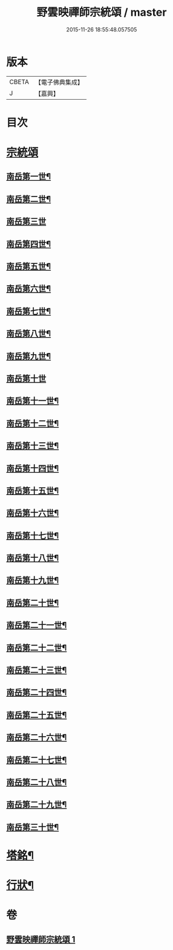 #+TITLE: 野雲映禪師宗統頌 / master
#+DATE: 2015-11-26 18:55:48.057505
* 版本
 |     CBETA|【電子佛典集成】|
 |         J|【嘉興】    |

* 目次
* [[file:KR6q0237_001.txt::001-0273a3][宗統頌]]
** [[file:KR6q0237_001.txt::001-0273a4][南岳第一世¶]]
** [[file:KR6q0237_001.txt::001-0273a14][南岳第二世¶]]
** [[file:KR6q0237_001.txt::001-0273a30][南岳第三世]]
** [[file:KR6q0237_001.txt::0273b11][南岳第四世¶]]
** [[file:KR6q0237_001.txt::0273b23][南岳第五世¶]]
** [[file:KR6q0237_001.txt::0273c2][南岳第六世¶]]
** [[file:KR6q0237_001.txt::0273c14][南岳第七世¶]]
** [[file:KR6q0237_001.txt::0273c19][南岳第八世¶]]
** [[file:KR6q0237_001.txt::0273c25][南岳第九世¶]]
** [[file:KR6q0237_001.txt::0273c30][南岳第十世]]
** [[file:KR6q0237_001.txt::0274a8][南岳第十一世¶]]
** [[file:KR6q0237_001.txt::0274a17][南岳第十二世¶]]
** [[file:KR6q0237_001.txt::0274a27][南岳第十三世¶]]
** [[file:KR6q0237_001.txt::0274b7][南岳第十四世¶]]
** [[file:KR6q0237_001.txt::0274b14][南岳第十五世¶]]
** [[file:KR6q0237_001.txt::0274b28][南岳第十六世¶]]
** [[file:KR6q0237_001.txt::0274c13][南岳第十七世¶]]
** [[file:KR6q0237_001.txt::0274c26][南岳第十八世¶]]
** [[file:KR6q0237_001.txt::0275a5][南岳第十九世¶]]
** [[file:KR6q0237_001.txt::0275a17][南岳第二十世¶]]
** [[file:KR6q0237_001.txt::0275a26][南岳第二十一世¶]]
** [[file:KR6q0237_001.txt::0275b7][南岳第二十二世¶]]
** [[file:KR6q0237_001.txt::0275b19][南岳第二十三世¶]]
** [[file:KR6q0237_001.txt::0275b29][南岳第二十四世¶]]
** [[file:KR6q0237_001.txt::0275c9][南岳第二十五世¶]]
** [[file:KR6q0237_001.txt::0275c19][南岳第二十六世¶]]
** [[file:KR6q0237_001.txt::0275c29][南岳第二十七世¶]]
** [[file:KR6q0237_001.txt::0276a9][南岳第二十八世¶]]
** [[file:KR6q0237_001.txt::0276a20][南岳第二十九世¶]]
** [[file:KR6q0237_001.txt::0276b16][南岳第三十世¶]]
* [[file:KR6q0237_001.txt::0276c8][塔銘¶]]
* [[file:KR6q0237_001.txt::0277a22][行狀¶]]
* 卷
** [[file:KR6q0237_001.txt][野雲映禪師宗統頌 1]]

